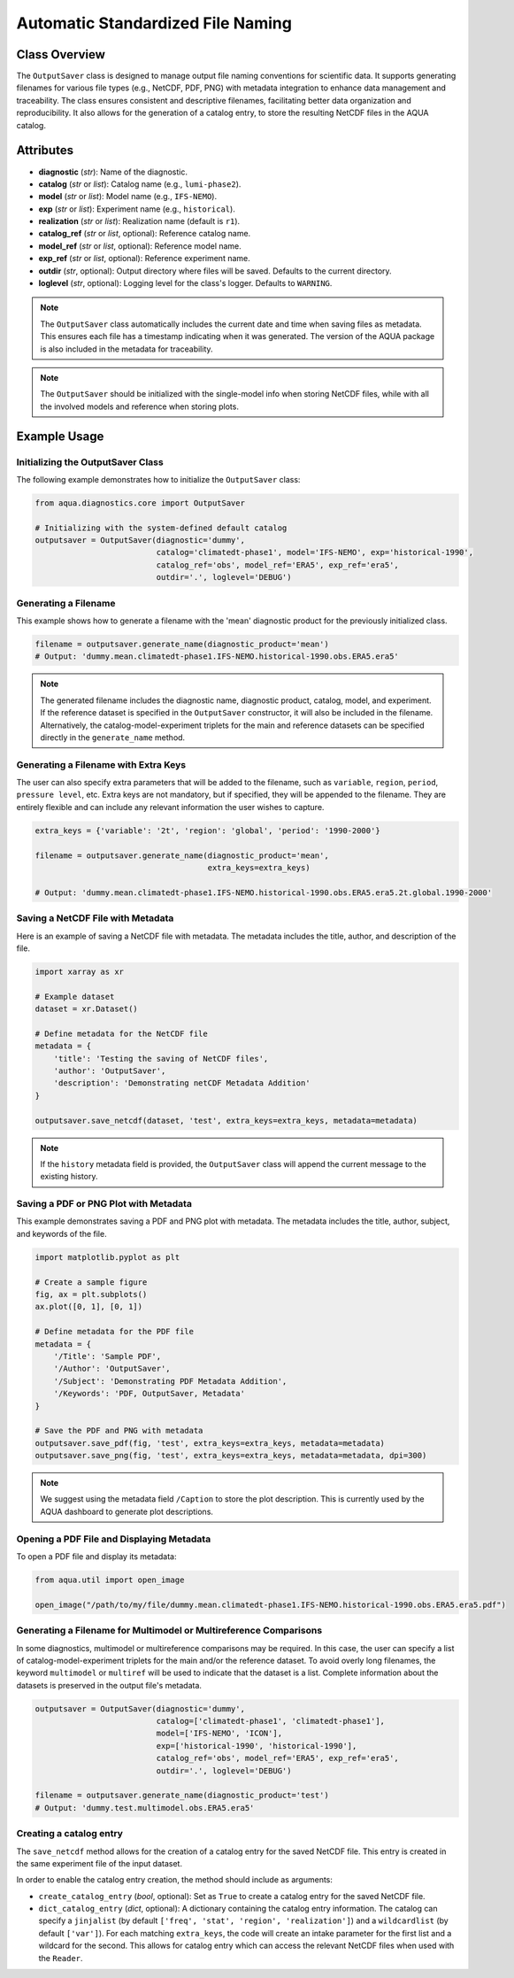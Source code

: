 Automatic Standardized File Naming
==================================

Class Overview
--------------

The ``OutputSaver`` class is designed to manage output file naming conventions for scientific data.
It supports generating filenames for various file types (e.g., NetCDF, PDF, PNG) with metadata integration to enhance data management and traceability.
The class ensures consistent and descriptive filenames, facilitating better data organization and reproducibility.
It also allows for the generation of a catalog entry, to store the resulting NetCDF files in the AQUA catalog.

Attributes
----------

- **diagnostic** (*str*): Name of the diagnostic.
- **catalog** (*str* or *list*): Catalog name (e.g., ``lumi-phase2``).
- **model** (*str* or *list*): Model name (e.g., ``IFS-NEMO``).
- **exp** (*str* or *list*): Experiment name (e.g., ``historical``).
- **realization** (*str* or *list*): Realization name (default is ``r1``).
- **catalog_ref** (*str* or *list*, optional): Reference catalog name.
- **model_ref** (*str* or *list*, optional): Reference model name.
- **exp_ref** (*str* or *list*, optional): Reference experiment name.
- **outdir** (*str*, optional): Output directory where files will be saved. Defaults to the current directory.
- **loglevel** (*str*, optional): Logging level for the class's logger. Defaults to ``WARNING``.

.. note::
    The ``OutputSaver`` class automatically includes the current date and time when saving files as metadata.
    This ensures each file has a timestamp indicating when it was generated.
    The version of the AQUA package is also included in the metadata for traceability.

.. note::
    The ``OutputSaver`` should be initialized with the single-model info when storing NetCDF files,
    while with all the involved models and reference when storing plots.

Example Usage
-------------

Initializing the OutputSaver Class
^^^^^^^^^^^^^^^^^^^^^^^^^^^^^^^^^^

The following example demonstrates how to initialize the ``OutputSaver`` class:

.. code-block:: python

    from aqua.diagnostics.core import OutputSaver

    # Initializing with the system-defined default catalog
    outputsaver = OutputSaver(diagnostic='dummy', 
                              catalog='climatedt-phase1', model='IFS-NEMO', exp='historical-1990', 
                              catalog_ref='obs', model_ref='ERA5', exp_ref='era5',
                              outdir='.', loglevel='DEBUG')

Generating a Filename
^^^^^^^^^^^^^^^^^^^^^

This example shows how to generate a filename with the 'mean' diagnostic product for the previously initialized class.

.. code-block:: python

    filename = outputsaver.generate_name(diagnostic_product='mean')
    # Output: 'dummy.mean.climatedt-phase1.IFS-NEMO.historical-1990.obs.ERA5.era5'

.. note::
    The generated filename includes the diagnostic name, diagnostic product, catalog, model, and experiment.
    If the reference dataset is specified in the ``OutputSaver`` constructor, it will also be included in the filename.
    Alternatively, the catalog-model-experiment triplets for the main and reference datasets 
    can be specified directly in the ``generate_name`` method.

Generating a Filename with Extra Keys
^^^^^^^^^^^^^^^^^^^^^^^^^^^^^^^^^^^^^

The user can also specify extra parameters that will be added to the filename, such as ``variable``, ``region``, ``period``, ``pressure level``, etc.
Extra keys are not mandatory, but if specified, they will be appended to the filename.
They are entirely flexible and can include any relevant information the user wishes to capture.

.. code-block:: python

    extra_keys = {'variable': '2t', 'region': 'global', 'period': '1990-2000'}

    filename = outputsaver.generate_name(diagnostic_product='mean', 
                                         extra_keys=extra_keys)

    # Output: 'dummy.mean.climatedt-phase1.IFS-NEMO.historical-1990.obs.ERA5.era5.2t.global.1990-2000'

Saving a NetCDF File with Metadata
^^^^^^^^^^^^^^^^^^^^^^^^^^^^^^^^^^

Here is an example of saving a NetCDF file with metadata. The metadata includes the title, author, and description of the file.

.. code-block:: python

    import xarray as xr

    # Example dataset
    dataset = xr.Dataset()

    # Define metadata for the NetCDF file
    metadata = {
        'title': 'Testing the saving of NetCDF files',
        'author': 'OutputSaver',
        'description': 'Demonstrating netCDF Metadata Addition'
    }

    outputsaver.save_netcdf(dataset, 'test', extra_keys=extra_keys, metadata=metadata)

.. note::
    If the ``history`` metadata field is provided, the ``OutputSaver`` class will append
    the current message to the existing history.

Saving a PDF or PNG Plot with Metadata
^^^^^^^^^^^^^^^^^^^^^^^^^^^^^^^^^^^^^^

This example demonstrates saving a PDF and PNG plot with metadata. The metadata includes the title, author, subject, and keywords of the file.

.. code-block:: python

    import matplotlib.pyplot as plt

    # Create a sample figure
    fig, ax = plt.subplots()
    ax.plot([0, 1], [0, 1])

    # Define metadata for the PDF file
    metadata = {
        '/Title': 'Sample PDF',
        '/Author': 'OutputSaver',
        '/Subject': 'Demonstrating PDF Metadata Addition',
        '/Keywords': 'PDF, OutputSaver, Metadata'
    }

    # Save the PDF and PNG with metadata
    outputsaver.save_pdf(fig, 'test', extra_keys=extra_keys, metadata=metadata)
    outputsaver.save_png(fig, 'test', extra_keys=extra_keys, metadata=metadata, dpi=300)

.. note::
    We suggest using the metadata field ``/Caption`` to store the plot description.
    This is currently used by the AQUA dashboard to generate plot descriptions.

Opening a PDF File and Displaying Metadata
^^^^^^^^^^^^^^^^^^^^^^^^^^^^^^^^^^^^^^^^^^

To open a PDF file and display its metadata:

.. code-block:: python

    from aqua.util import open_image

    open_image("/path/to/my/file/dummy.mean.climatedt-phase1.IFS-NEMO.historical-1990.obs.ERA5.era5.pdf")

Generating a Filename for Multimodel or Multireference Comparisons
^^^^^^^^^^^^^^^^^^^^^^^^^^^^^^^^^^^^^^^^^^^^^^^^^^^^^^^^^^^^^^^^^^

In some diagnostics, multimodel or multireference comparisons may be required.
In this case, the user can specify a list of catalog-model-experiment triplets for the main and/or the reference dataset.
To avoid overly long filenames, the keyword ``multimodel`` or ``multiref`` will be used to indicate that the dataset is a list.
Complete information about the datasets is preserved in the output file's metadata.

.. code-block:: python

    outputsaver = OutputSaver(diagnostic='dummy',
                              catalog=['climatedt-phase1', 'climatedt-phase1'],
                              model=['IFS-NEMO', 'ICON'],
                              exp=['historical-1990', 'historical-1990'],
                              catalog_ref='obs', model_ref='ERA5', exp_ref='era5',
                              outdir='.', loglevel='DEBUG')

    filename = outputsaver.generate_name(diagnostic_product='test')
    # Output: 'dummy.test.multimodel.obs.ERA5.era5'

Creating a catalog entry
^^^^^^^^^^^^^^^^^^^^^^^^

The ``save_netcdf`` method allows for the creation of a catalog entry for the saved NetCDF file.
This entry is created in the same experiment file of the input dataset.

In order to enable the catalog entry creation, the method should include as arguments:

- ``create_catalog_entry`` (*bool*, optional): Set as ``True`` to create a catalog entry for the saved NetCDF file.
- ``dict_catalog_entry`` (*dict*, optional): A dictionary containing the catalog entry information.
  The catalog can specify a ``jinjalist`` (by default ``['freq', 'stat', 'region', 'realization']``) and a ``wildcardlist`` (by default ``['var']``).
  For each matching ``extra_keys``, the code will create an intake parameter for the first list and a wildcard for the second.
  This allows for catalog entry which can access the relevant NetCDF files when used with the ``Reader``.